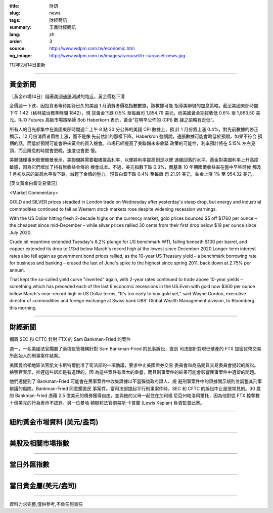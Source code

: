 :title: 財訊
:slug: news
:tags: 財經簡訊
:summary: 王鼎財經簡訊
:lang: zh
:order: 3
:source: http://www.wdpm.com.tw/economic.htm
:og_image: http://www.wdpm.com.tw/images/carousel/rr-carousel-news.jpg

112年2月14日更新

----

黃金新聞
++++++++

〔黃金市場14日〕隨著美國通脹測試的臨近，黃金價格下滑

金價週一下跌，因投資者等待期待已久的美國 1 月消費者價格指數數據，該數據可能
指導美聯儲的加息策略。截至美國東部時間下午 1:42（格林威治標準時間 1842），現
貨黃金下跌 0.5% 至每盎司 1,854.79 美元，而美國黃金期貨收低 0.6% 至 1,863.50 美
元。RJO Futures 高級市場策略師 Bob Haberkorn 表示，黃金“在明早公佈的 (CPI) 數
據之前略有走低”。

所有人的目光都集中在美國東部時間週二上午 8 點 30 分公佈的美國 CPI 數據上，預
計 1 月份將上漲 0.4%。對先前數據的修正顯示，12 月份消費者價格上漲，而不是像
先前估計的那樣下降。Haberkron 強調說，通脹數據可能會略低於預期，如果不符合
預期的話，而低於預期可能會帶來黃金的買入機會。市場已經提高了美聯儲未來收緊
政策的可能性，利率預計將在 5.15% 左右見頂，而且降息的時間會更晚，速度也會更
慢。

美聯儲理事米歇爾鮑曼表示，美聯儲將需要繼續提高利率，以便將利率提高到足以使
通脹回落的水平。黃金對美國利率上升高度敏感，因為它們增加了持有無收益金條的
機會成本。不過，美元指數下跌 0.3%，而基準 10 年期國債收益率在盤中早些時候
觸及 1 月初以來的最高水平後下跌，減輕了金價的壓力。現貨白銀下跌 0.4% 至每盎
司 21.91 美元，鉑金上漲 1% 至 954.32 美元。









[英文黃金白銀交易情況]

<Market Commentary>

GOLD and SILVER prices steadied in London trade on Wednesday after yesterday's 
steep drop, but energy and industrial commodities continued to fall as Western 
stock markets rose despite widening recession warnings.

With the US Dollar hitting fresh 2-decade highs on the currency market, gold 
prices bounced $5 off $1760 per ounce – the cheapest since mid-December – while 
silver prices rallied 30 cents from their first drop below $19 per ounce 
since July 2020.

Crude oil meantime extended Tuesday's 8.2% plunge for US benchmark WTI, falling 
beneath $100 per barrel, and copper extended its drop to 1/3rd below March's 
record high at the lowest since December 2020.Longer-term interest rates 
also fell again as government bond prices rallied, as the 10-year US Treasury 
yield – a benchmark borrowing rate for business and banking – erased the 
last of June's spike to the highest since spring 2011, back down at 2.75% 
per annum.

That kept the so-called yield curve "inverted" again, with 2-year rates continued 
to trade above 10-year yields – something which has preceded each of the 
last 6 economic recessions in the US.Even with gold now $300 per ounce below 
March's near-record high in US Dollar terms, "It's too early to buy gold 
yet," said Wayne Gordon, executive director of commodities and foreign exchange 
at Swiss bank UBS' Global Wealth Management division, to Bloomberg this morning.


----

財經新聞
++++++++
擱置 SEC 和 CFTC 針對 FTX 的 Sam Bankman-Fried 的案件

週一，一名美國法官擱置了兩項監管機構針對 Sam Bankman-Fried 的民事訴訟，直到
司法部針對現已破產的 FTX 加密貨幣交易所創始人的刑事案件結案。

美國曼哈頓地區法官凱文卡斯特爾批准了司法部的一項動議，要求中止美國證券交易
委員會和商品期貨交易委員會提起的訴訟。檢察官表示，推遲這些訴訟是有道理的，因
為這些案件有很大的重疊，而且刑事案件的結果可能會影響民事案件中遺留的問題。

他們還提到了 Bankman-Fried 可能會在民事案件中收集證據以不當彈劾政府證人、規
避刑事案件中的證據開示規則並調整其刑事辯護的風險。Bankman-Fried 同意擱置民
事案件。當司法部提起平行刑事案件時，SEC 和 CFTC 的訴訟中止是很常見的。30 歲
的 Bankman-Fried 憑藉 2.5 億美元的債券獲得自由，並與他的父母一起住在加利福
尼亞州帕洛阿爾托，因為他對從 FTX 掠奪數十億美元的行為表示不認罪。另一位曼哈
頓聯邦法官劉易斯·卡普蘭 (Lewis Kaplan) 負責監督此案。


        

----

紐約黃金市場資料 (美元/盎司)
++++++++++++++++++++++++++++

.. raw:: html

  <A HREF="http://www.kitco.com/connecting.html">
  <IMG SRC="http://www.kitconet.com/images/quotes_4b2.gif" BORDER="0" ALT="[Most Recent Quotes from www.kitco.com]">
  </A>

----

美股及相關市場指數
++++++++++++++++++

.. raw:: html

  <!-- TradingView Widget BEGIN -->
  <div class="tradingview-widget-container">
    <div class="tradingview-widget-container__widget"></div>
    <div class="tradingview-widget-copyright"><a href="https://tw.tradingview.com/markets/indices/" rel="noopener" target="_blank"><span class="blue-text">指數行情</span></a>由TradingView提供</div>
    <script type="text/javascript" src="https://s3.tradingview.com/external-embedding/embed-widget-market-quotes.js" async>
    {
    "title": "指數",
    "width": 770,
    "height": 450,
    "locale": "zh_TW",
    "symbolsGroups": [
      {
        "name": "美國和加拿大",
        "symbols": [
          {
            "name": "FOREXCOM:SPXUSD",
            "displayName": "標準普爾500"
          },
          {
            "name": "FOREXCOM:NSXUSD",
            "displayName": "納斯達克100指數"
          },
          {
            "name": "CME_MINI:ES1!",
            "displayName": "E-迷你 標普指數期貨"
          },
          {
            "name": "INDEX:DXY",
            "displayName": "美元指數"
          },
          {
            "name": "FOREXCOM:DJI",
            "displayName": "道瓊斯 30"
          }
        ]
      },
      {
        "name": "歐洲",
        "symbols": [
          {
            "name": "INDEX:SX5E",
            "displayName": "歐元藍籌50"
          },
          {
            "name": "FOREXCOM:UKXGBP",
            "displayName": "富時100"
          },
          {
            "name": "INDEX:DEU30",
            "displayName": "德國DAX指數"
          },
          {
            "name": "INDEX:CAC40",
            "displayName": "法國 CAC 40 指數"
          },
          {
            "name": "INDEX:SMI"
          }
        ]
      },
      {
        "name": "亞太",
        "symbols": [
          {
            "name": "INDEX:NKY",
            "displayName": "日經225"
          },
          {
            "name": "INDEX:HSI",
            "displayName": "恆生"
          },
          {
            "name": "BSE:SENSEX",
            "displayName": "印度孟買指數"
          },
          {
            "name": "BSE:BSE500"
          },
          {
            "name": "INDEX:KSIC",
            "displayName": "韓國Kospi綜合指數"
          }
        ]
      }
    ],
    "colorTheme": "light"
  }
    </script>
  </div>
  <!-- TradingView Widget END -->

----

當日外匯指數
++++++++++++

.. raw:: html

  <!-- TradingView Widget BEGIN -->
  <div class="tradingview-widget-container">
    <div class="tradingview-widget-container__widget"></div>
    <div class="tradingview-widget-copyright"><a href="https://tw.tradingview.com/markets/currencies/forex-cross-rates/" rel="noopener" target="_blank"><span class="blue-text">外匯匯率</span></a>由TradingView提供</div>
    <script type="text/javascript" src="https://s3.tradingview.com/external-embedding/embed-widget-forex-cross-rates.js" async>
    {
    "width": "100%",
    "height": "100%",
    "currencies": [
      "EUR",
      "USD",
      "JPY",
      "GBP",
      "CNY",
      "TWD"
    ],
    "isTransparent": false,
    "colorTheme": "light",
    "locale": "zh_TW"
  }
    </script>
  </div>
  <!-- TradingView Widget END -->

----

當日貴金屬(美元/盎司)
+++++++++++++++++++++

.. raw:: html 

  <A HREF="http://www.kitco.com/connecting.html">
  <IMG SRC="http://www.kitconet.com/images/quotes_7a.gif" BORDER="0" ALT="[Most Recent Quotes from www.kitco.com]">
  </A>

----

資料力求完整,僅供參考,不負任何責任
